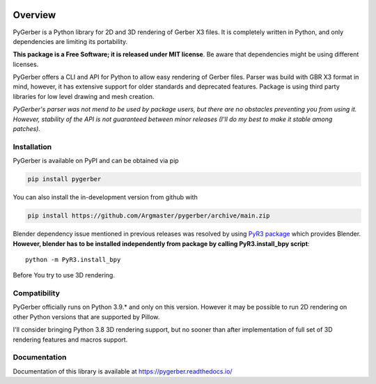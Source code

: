 
.. image:: https://raw.githubusercontent.com/Argmaster/pygerber/main/docs/_static/project_logo.png
   :alt: Project Logo
   :align: center

========
Overview
========
.. image:: https://img.shields.io/github/license/Argmaster/pygerber
   :alt: Package License
   :target: https://pypi.org/project/pygerber

.. image:: https://readthedocs.org/projects/pygerber/badge/?style=flat
   :alt: Documentation Status
   :target: https://pygerber.readthedocs.io/

.. image:: https://github.com/Argmaster/pygerber/actions/workflows/draft_release.yaml/badge.svg?style=flat
   :alt: Workflow Status
   :target: https://github.com/Argmaster/pygerber

.. image:: https://github.com/Argmaster/pygerber/actions/workflows/release_pr_tests.yaml/badge.svg?style=flat
   :alt: Workflow Status
   :target: https://github.com/Argmaster/pygerber

.. image:: https://codecov.io/gh/Argmaster/pygerber/branch/main/graph/badge.svg?token=VM09IHO13U
   :alt: Code coverage stats
   :target: https://codecov.io/gh/Argmaster/pygerber

.. image:: https://img.shields.io/github/v/release/Argmaster/pygerber?style=flat
   :alt: GitHub release (latest by date)
   :target: https://github.com/Argmaster/pygerber/releases/tag/v1.0.0

.. image:: https://img.shields.io/github/commit-activity/m/Argmaster/pygerber
   :alt: GitHub commit activity
   :target: https://github.com/Argmaster/pygerber/commits/main

.. image:: https://img.shields.io/github/issues-pr/Argmaster/pygerber?style=flat
   :alt: GitHub pull requests
   :target: https://github.com/Argmaster/pygerber/pulls

.. image:: https://img.shields.io/github/issues-pr-closed-raw/Argmaster/pygerber?style=flat
   :alt: GitHub closed pull requests
   :target: https://github.com/Argmaster/pygerber/pulls

.. image:: https://img.shields.io/github/issues-raw/Argmaster/pygerber?style=flat
   :alt: GitHub issues
   :target: https://github.com/Argmaster/pygerber/issues

.. image:: https://img.shields.io/github/languages/code-size/Argmaster/pygerber
   :alt: GitHub code size in bytes
   :target: https://github.com/Argmaster/pygerber

.. image:: https://img.shields.io/pypi/v/pygerber?style=flat
   :alt: PyPI Package latest release
   :target: https://pypi.org/project/pygerber

.. image:: https://img.shields.io/pypi/wheel/pygerber?style=flat
   :alt: PyPI Wheel
   :target: https://pypi.org/project/pygerber

.. image:: https://img.shields.io/pypi/pyversions/pygerber?style=flat
   :alt: Supported versions
   :target: https://pypi.org/project/pygerber

.. image:: https://img.shields.io/pypi/implementation/pygerber?style=flat
   :alt: Supported implementations
   :target: https://pypi.org/project/pygerber

PyGerber is a Python library for 2D and 3D rendering of Gerber X3 files.
It is completely written in Python, and only dependencies are limiting its portability.

**This package is a Free Software; it is released under MIT license**.
Be aware that dependencies might be using different licenses.

PyGerber offers a CLI and API for Python to allow easy rendering of Gerber files.
Parser was build with GBR X3 format in mind, however, it has extensive
support for older standards and deprecated features.
Package is using third party libraries for low level drawing and mesh
creation.

*PyGerber's parser was not mend to be used by package users, but there are no obstacles preventing
you from using it. However, stability of the API is not guaranteed between minor releases (I'll do my
best to make it stable among patches).*

Installation
============

PyGerber is available on PyPI and can be obtained via pip

.. code:: bash

   pip install pygerber

You can also install the in-development version from github with

.. code:: bash

   pip install https://github.com/Argmaster/pygerber/archive/main.zip

Blender dependency issue mentioned in previous releases was resolved by using
`PyR3 package <https://pypi.org/project/PyR3/>`_ which provides Blender.
**However, blender has to be installed independently from package by calling PyR3.install_bpy script**::

   python -m PyR3.install_bpy

Before You try to use 3D rendering.

Compatibility
=============

PyGerber officially runs on Python 3.9.* and only on this version.
However it may be possible to run 2D rendering on other Python versions
that are supported by Pillow.

I'll consider bringing Python 3.8 3D rendering support, but no sooner than
after implementation of full set of 3D rendering features and macros support.

Documentation
=============

Documentation of this library is available at https://pygerber.readthedocs.io/
